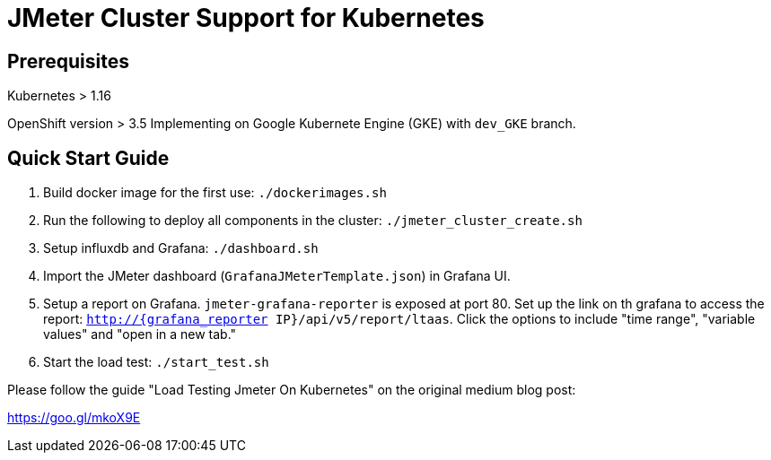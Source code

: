 = JMeter Cluster Support for Kubernetes

== Prerequisites

Kubernetes > 1.16

[.line-through]#OpenShift version > 3.5#
Implementing on Google Kubernete Engine (GKE) with `dev_GKE` branch.

== Quick Start Guide

. Build docker image for the first use: `./dockerimages.sh`

. Run the following to deploy all components in the cluster: `./jmeter_cluster_create.sh`

. Setup influxdb and Grafana: `./dashboard.sh`

. Import the JMeter dashboard (`GrafanaJMeterTemplate.json`) in Grafana UI.

. Setup a report on Grafana. `jmeter-grafana-reporter` is exposed at port 80. Set up the link on th grafana to access the report: `http://{grafana_reporter IP}/api/v5/report/ltaas`. Click the options to include "time range", "variable values" and "open in a new tab."

. Start the load test: `./start_test.sh`

Please follow the guide "Load Testing Jmeter On Kubernetes" on the original medium blog post:

https://goo.gl/mkoX9E

